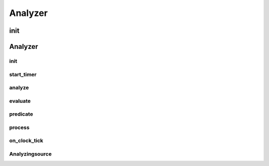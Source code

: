 Analyzer
===========
.. py:currentmodule:: bspump
.. py:class:: Analyzer()

init
^^^^^^

Analyzer
^^^^^^^^

init
--------

.. py:method:: Analyzer.__init__()

start_timer
------------

.. py:method:: Analyzer.start_timer()

analyze
--------

.. py:method:: Analyzer.analyze()

evaluate
---------

.. py:method:: Analyzer.evaluate()

predicate
----------

.. py:method:: Analyzer.predicate()

process
--------

.. py:method:: Analyzer.process()

on_clock_tick
--------------

.. py:method:: Analyzer.on_clock_tick()

Analyzingsource
----------------
